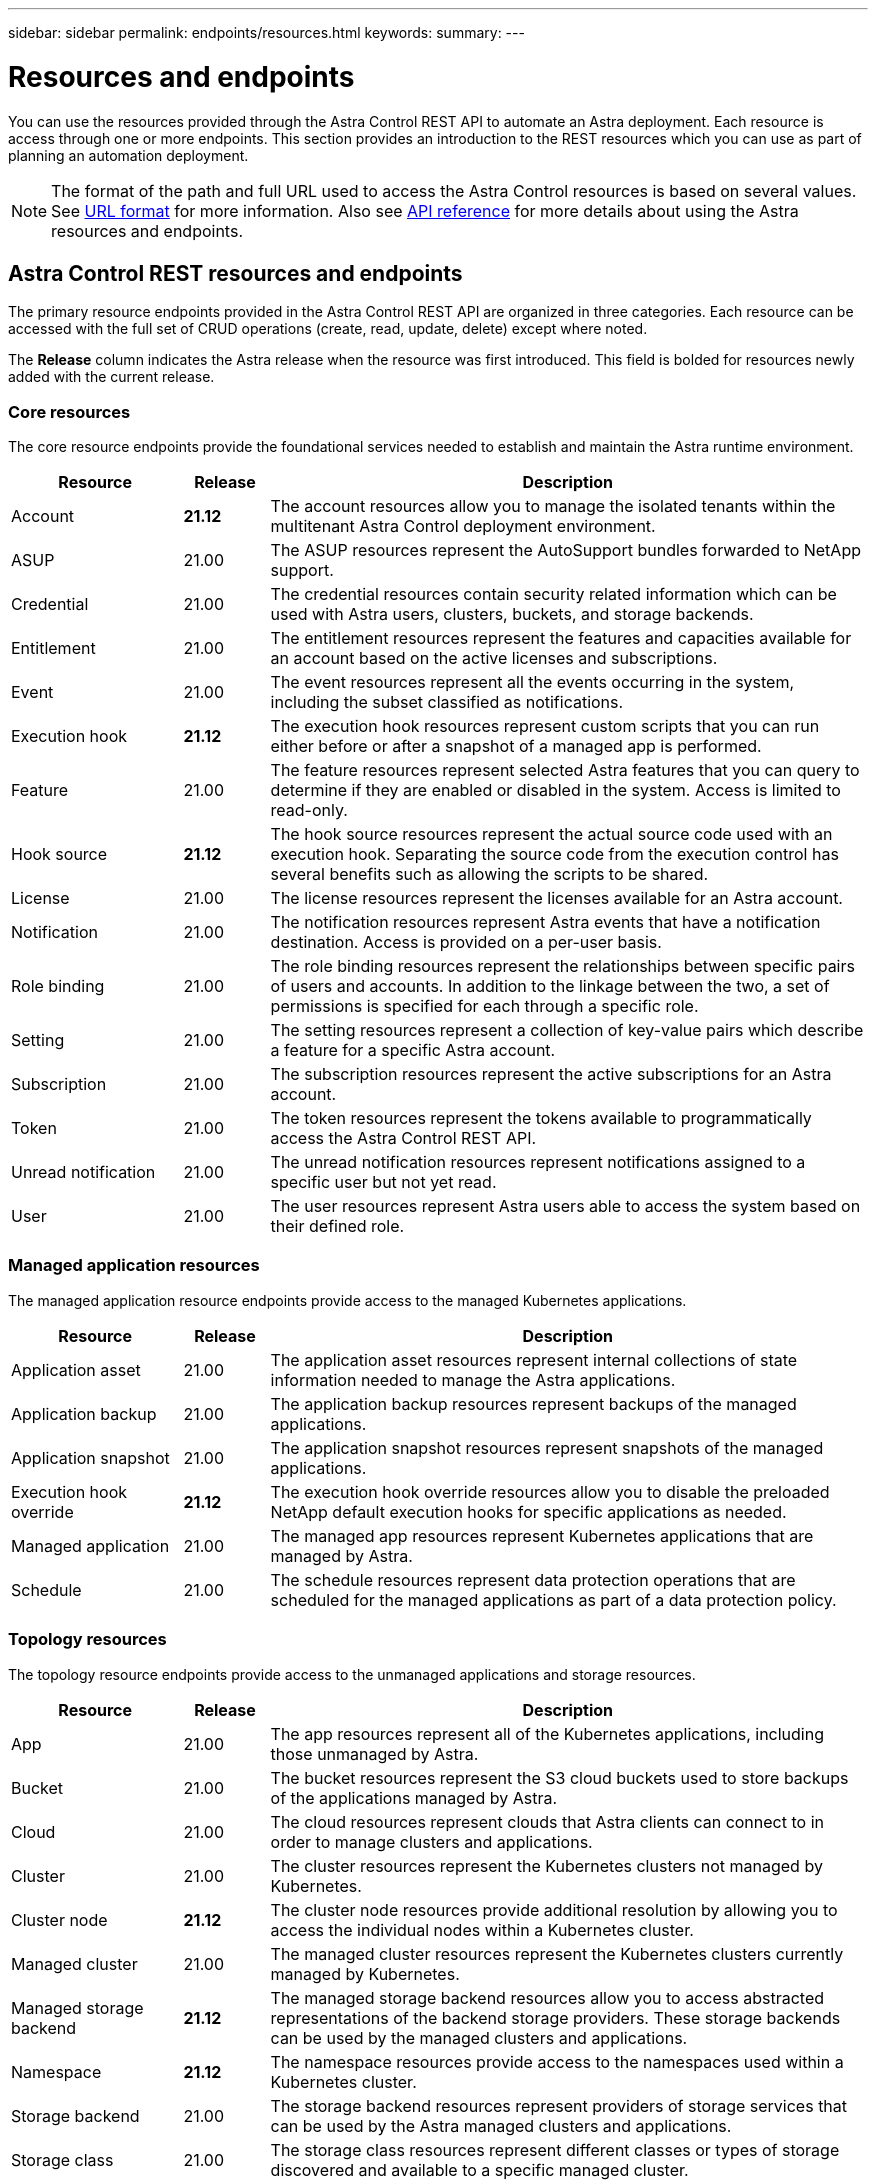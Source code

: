 ---
sidebar: sidebar
permalink: endpoints/resources.html
keywords:
summary:
---

= Resources and endpoints
:hardbreaks:
:nofooter:
:icons: font
:linkattrs:
:imagesdir: ./media/

[.lead]
You can use the resources provided through the Astra Control REST API to automate an Astra deployment. Each resource is access through one or more endpoints. This section provides an introduction to the REST resources which you can use as part of planning an automation deployment.

[NOTE]
The format of the path and full URL used to access the Astra Control resources is based on several values. See link:../rest-core/url_format.html[URL format] for more information. Also see link:../reference/api_reference.html[API reference] for more details about using the Astra resources and endpoints.

== Astra Control REST resources and endpoints

The primary resource endpoints provided in the Astra Control REST API are organized in three categories. Each resource can be accessed with the full set of CRUD operations (create, read, update, delete) except where noted.

The *Release* column indicates the Astra release when the resource was first introduced. This field is bolded for resources newly added with the current release.

=== Core resources

The core resource endpoints provide the foundational services needed to establish and maintain the Astra runtime environment.

[cols="20,10,70"*,options="header"]
|===
|Resource
|Release
|Description

|Account
|*21.12*
|The account resources allow you to manage the isolated tenants within the multitenant Astra Control deployment environment.

|ASUP
|21.00
|The ASUP resources represent the AutoSupport bundles forwarded to NetApp support.

|Credential
|21.00
|The credential resources contain security related information which can be used with Astra users, clusters, buckets, and storage backends.

|Entitlement
|21.00
|The entitlement resources represent the features and capacities available for an account based on the active licenses and subscriptions.

|Event
|21.00
|The event resources represent all the events occurring in the system, including the subset classified as notifications.

|Execution hook
|*21.12*
|The execution hook resources represent custom scripts that you can run either before or after a snapshot of a managed app is performed.

|Feature
|21.00
|The feature resources represent selected Astra features that you can query to determine if they are enabled or disabled in the system. Access is limited to read-only.

|Hook source
|*21.12*
|The hook source resources represent the actual source code used with an execution hook. Separating the source code from the execution control has several benefits such as allowing the scripts to be shared.

|License
|21.00
|The license resources represent the licenses available for an Astra account.

|Notification
|21.00
|The notification resources represent Astra events that have a notification destination. Access is provided on a per-user basis.

|Role binding
|21.00
|The role binding resources represent the relationships between specific pairs of users and accounts. In addition to the linkage between the two, a set of permissions is specified for each through a specific role.

|Setting
|21.00
|The setting resources represent a collection of key-value pairs which describe a feature for a specific Astra account.

|Subscription
|21.00
|The subscription resources represent the active subscriptions for an Astra account.

|Token
|21.00
|The token resources represent the tokens available to programmatically access the Astra Control REST API.

|Unread notification
|21.00
|The unread notification resources represent notifications assigned to a specific user but not yet read.

|User
|21.00
|The user resources represent Astra users able to access the system based on their defined role.
|===

=== Managed application resources

The managed application resource endpoints provide access to the managed Kubernetes applications.

[cols="20,10,70"*,options="header"]
|===
|Resource
|Release
|Description

|Application asset
|21.00
|The application asset resources represent internal collections of state information needed to manage the Astra applications.

|Application backup
|21.00
|The application backup resources represent backups of the managed applications.

|Application snapshot
|21.00
|The application snapshot resources represent snapshots of the managed applications.

|Execution hook override
|*21.12*
|The execution hook override resources allow you to disable the preloaded NetApp default execution hooks for specific applications as needed.

|Managed application
|21.00
|The managed app resources represent Kubernetes applications that are managed by Astra.

|Schedule
|21.00
|The schedule resources represent data protection operations that are scheduled for the managed applications as part of a data protection policy.
|===

=== Topology resources

The topology resource endpoints provide access to the unmanaged applications and storage resources.

[cols="20,10,70"*,options="header"]
|===
|Resource
|Release
|Description

|App
|21.00
|The app resources represent all of the Kubernetes applications, including those unmanaged by Astra.

|Bucket
|21.00
|The bucket resources represent the S3 cloud buckets used to store backups of the applications managed by Astra.

|Cloud
|21.00
|The cloud resources represent clouds that Astra clients can connect to in order to manage clusters and applications.

|Cluster
|21.00
|The cluster resources represent the Kubernetes clusters not managed by Kubernetes.

|Cluster node
|*21.12*
|The cluster node resources provide additional resolution by allowing you to access the individual nodes within a Kubernetes cluster.

|Managed cluster
|21.00
|The managed cluster resources represent the Kubernetes clusters currently managed by Kubernetes.

|Managed storage backend
|*21.12*
|The managed storage backend resources allow you to access abstracted representations of the backend storage providers. These storage backends can be used by the managed clusters and applications.

|Namespace
|*21.12*
|The namespace resources provide access to the namespaces used within a Kubernetes cluster.

|Storage backend
|21.00
|The storage backend resources represent providers of storage services that can be used by the Astra managed clusters and applications.

|Storage class
|21.00
|The storage class resources represent different classes or types of storage discovered and available to a specific managed cluster.

|Storage device
|*21.12*
|The storage device resources provide access to the disks associated with a specific storage node for Astra Data Store (ADS) type storage backends. An ADS storage backends is deployed as a Kubernetes clusters.

|Storage node
|*21.12*
|The storage node resources represent the nodes that are part of an ADS cluster.

|Volume
|21.00
|The volume resources represent the Kubernetes storage volumes associated with the managed applications.
|===

== Additional resources and endpoints

There are several additional resources and endpoints that you can use to support an Astra deployment.

[NOTE]
These resources and endpoints are not currently included with the Astra Control REST API reference documentation.

OpenAPI::
The OpenAPI endpoints provide access to the current OpenAPI JSON document and other related resources.

OpenMetrics::
The OpenMetrics endpoints provide access to the account metrics through the OpenMetrics resource. Support is available with the Astra Control Center deployment model.
